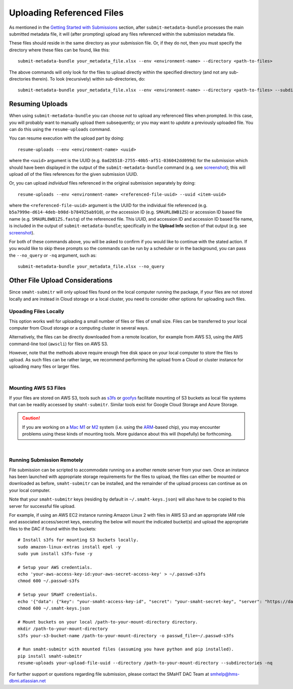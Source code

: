 ==========================
Uploading Referenced Files
==========================


As mentioned in the `Getting Started with Submissions </docs/user-guide/getting-started>`_ section,
after ``submit-metadata-bundle`` processes the main submitted metadata file,
it will (after prompting) upload any files referenced within the submission metadata file.

These files should reside in the same directory as your submission file.
Or, if they do not, then you must specify the directory where these files can be found, like this::

   submit-metadata-bundle your_metadata_file.xlsx --env <environment-name> --directory <path-to-files>

The above commands will only look for the files to upload directly within the specified directory
(and not any sub-directories therein). To look (recursively) within sub-directories, do::

   submit-metadata-bundle your_metadata_file.xlsx --env <environment-name> --directory <path-to-files> --subdirectories


Resuming Uploads
================
When using ``submit-metadata-bundle`` you can choose `not` to upload any referenced files when prompted.
In this case, you will probably want to manually upload them subsequently; or you may want to `update`
a previously uploaded file.
You can do this using the ``resume-uploads`` command.

You can resume execution with the upload part by doing::

   resume-uploads --env <environment-name> <uuid>

where the ``<uuid>`` argument is the UUID (e.g. ``0ad28518-2755-40b5-af51-036042dd099d``) for the submission which should
have been displayed in the output of the ``submit-metadata-bundle`` command (e.g. see `screenshot <usage.html#example-screenshots>`_);
this will upload `all` of the files references for the given submission UUID.

Or, you can upload `individual` files referenced in the original submission separately by doing::

   resume-uploads --env <environment-name> <referenced-file-uuid> --uuid <item-uuid>

where the ``<referenced-file-uuid>`` argument is the UUID for the individual file referenced (e.g. ``b5a7999e-d614-4deb-b98d-b784925ab910``), `or`
the accession ID (e.g. ``SMAURL8WB1ZS``) or accession ID based file name (e.g. ``SMAURL8WB1ZS.fastq``) of the referenced file.
This UUID, and accession ID and accession ID based file name, is included in the output of ``submit-metadata-bundle``;
specifically in the **Upload Info** section of that output (e.g. see `screenshot <usage.html#example-screenshots>`_).

For both of these commands above, you will be asked to confirm if you would like to continue with the stated action.
If you would like to skip these prompts so the commands can be run by a
scheduler or in the background, you can pass the ``--no_query`` or ``-nq`` argument, such as::

    submit-metadata-bundle your_metadata_file.xlsx --no_query


Other File Upload Considerations
================================

Since ``smaht-submitr`` will only upload files found on the local computer running the package,
if your files are not stored locally and are instead in Cloud storage or a local cluster,
you need to consider other options for uploading such files.


Upoading Files Locally
----------------------

This option works well for uploading a small number
of files or files of small size. Files can be
transferred to your local computer from Cloud storage
or a computing cluster in several ways.

Alternatively, the files can be directly downloaded
from a remote location, for example from AWS S3,
using the AWS command-line tool (``awscli``) for files on AWS S3.

However, note that the methods above require enough free disk space
on your local computer to store the files to upload.
As such files can be rather large, we recommend performing
the upload from a Cloud or cluster instance
for uploading many files or larger files.

|

Mounting AWS S3 Files 
---------------------

If your files are stored on AWS S3, tools such as `s3fs <https://github.com/s3fs-fuse/s3fs-fuse>`_ or `goofys <https://github.com/kahing/goofys>`_
facilitate mounting of S3 buckets as local file
systems that can be readily accessed by ``smaht-submitr``.
Similar tools exist for Google Cloud Storage and Azure Storage.

.. caution::
    If you are working on a `Mac M1 <https://en.wikipedia.org/wiki/Apple_M1>`_ or `M2 <https://en.wikipedia.org/wiki/Apple_M2>`_ system (i.e. using the `ARM <https://en.wikipedia.org/wiki/ARM_architecture_family>`_-based chip), you may encounter problems
    using these kinds of mounting tools. More guidance about this will (hopefully) be forthcoming.


|

Running Submission Remotely
---------------------------

File submission can be scripted to accommodate
running on a another remote server from your own.
Once an instance has
been launched with appropriate storage requirements
for the files to upload, the files can either be
mounted or downloaded as before, ``smaht-submitr`` can be
installed, and the remainder of the upload process
can continue as on your local computer.

Note that your ``smaht-submitr`` keys (residing by default in ``~/.smaht-keys.json``)
will also have to be copied to this server for successful file upload.

For example, if using an AWS EC2 instance running Amazon Linux 2 with
files in AWS S3 and an appropriate IAM role and associated access/secret keys,
executing the below will mount the indicated bucket(s) and upload the
appropriate files to the DAC if found within the buckets::

    # Install s3fs for mounting S3 buckets locally.
    sudo amazon-linux-extras install epel -y
    sudo yum install s3fs-fuse -y

    # Setup your AWS credentials.
    echo 'your-aws-access-key-id:your-aws-secret-access-key' > ~/.passwd-s3fs
    chmod 600 ~/.passwd-s3fs

    # Setup your SMaHT credentials.
    echo '{"data": {"key": "your-smaht-access-key-id", "secret": "your-smaht-secret-key", "server": "https://data.smaht.org"}}' > ~/.smaht-keys.json
    chmod 600 ~/.smaht-keys.json

    # Mount buckets on your local /path-to-your-mount-directory directory.
    mkdir /path-to-your-mount-directory
    s3fs your-s3-bucket-name /path-to-your-mount-directory -o passwd_file=~/.passwd-s3fs

    # Run smaht-submitr with mounted files (assuming you have python and pip installed).
    pip install smaht-submitr
    resume-uploads your-upload-file-uuid --directory /path-to-your-mount-directory --subdirectories -nq 

For further support or questions regarding file
submission, please contact the SMaHT DAC Team at
`smhelp@hms-dbmi.atlassian.net <mailto:smhelp@hms-dbmi.atlassian.net>`_
